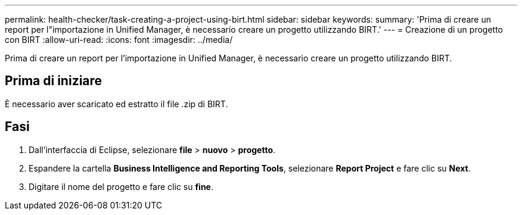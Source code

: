 ---
permalink: health-checker/task-creating-a-project-using-birt.html 
sidebar: sidebar 
keywords:  
summary: 'Prima di creare un report per l"importazione in Unified Manager, è necessario creare un progetto utilizzando BIRT.' 
---
= Creazione di un progetto con BIRT
:allow-uri-read: 
:icons: font
:imagesdir: ../media/


[role="lead"]
Prima di creare un report per l'importazione in Unified Manager, è necessario creare un progetto utilizzando BIRT.



== Prima di iniziare

È necessario aver scaricato ed estratto il file .zip di BIRT.



== Fasi

. Dall'interfaccia di Eclipse, selezionare *file* > *nuovo* > *progetto*.
. Espandere la cartella *Business Intelligence and Reporting Tools*, selezionare *Report Project* e fare clic su *Next*.
. Digitare il nome del progetto e fare clic su *fine*.


